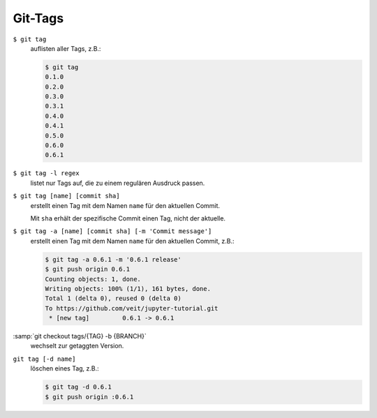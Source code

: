Git-Tags
========

``$ git tag``
    auflisten aller Tags, z.B.:

    .. code-block:: console

        $ git tag
        0.1.0
        0.2.0
        0.3.0
        0.3.1
        0.4.0
        0.4.1
        0.5.0
        0.6.0
        0.6.1

``$ git tag -l regex``
    listet nur  Tags auf, die zu einem regulären Ausdruck passen.

``$ git tag [name] [commit sha]``
    erstellt einen Tag mit dem Namen ``name`` für den aktuellen Commit.

    Mit ``sha`` erhält der spezifische Commit einen Tag, nicht der aktuelle.

``$ git tag -a [name] [commit sha] [-m 'Commit message']``
    erstellt einen Tag mit dem Namen ``name`` für den aktuellen Commit, z.B.:

    .. code-block:: console

        $ git tag -a 0.6.1 -m '0.6.1 release'
        $ git push origin 0.6.1
        Counting objects: 1, done.
        Writing objects: 100% (1/1), 161 bytes, done.
        Total 1 (delta 0), reused 0 (delta 0)
        To https://github.com/veit/jupyter-tutorial.git
         * [new tag]         0.6.1 -> 0.6.1

:samp:`git checkout tags/{TAG} -b {BRANCH}`
    wechselt zur getaggten Version.
``git tag [-d name]``
    löschen eines Tag, z.B.:

    .. code-block:: console

        $ git tag -d 0.6.1
        $ git push origin :0.6.1

